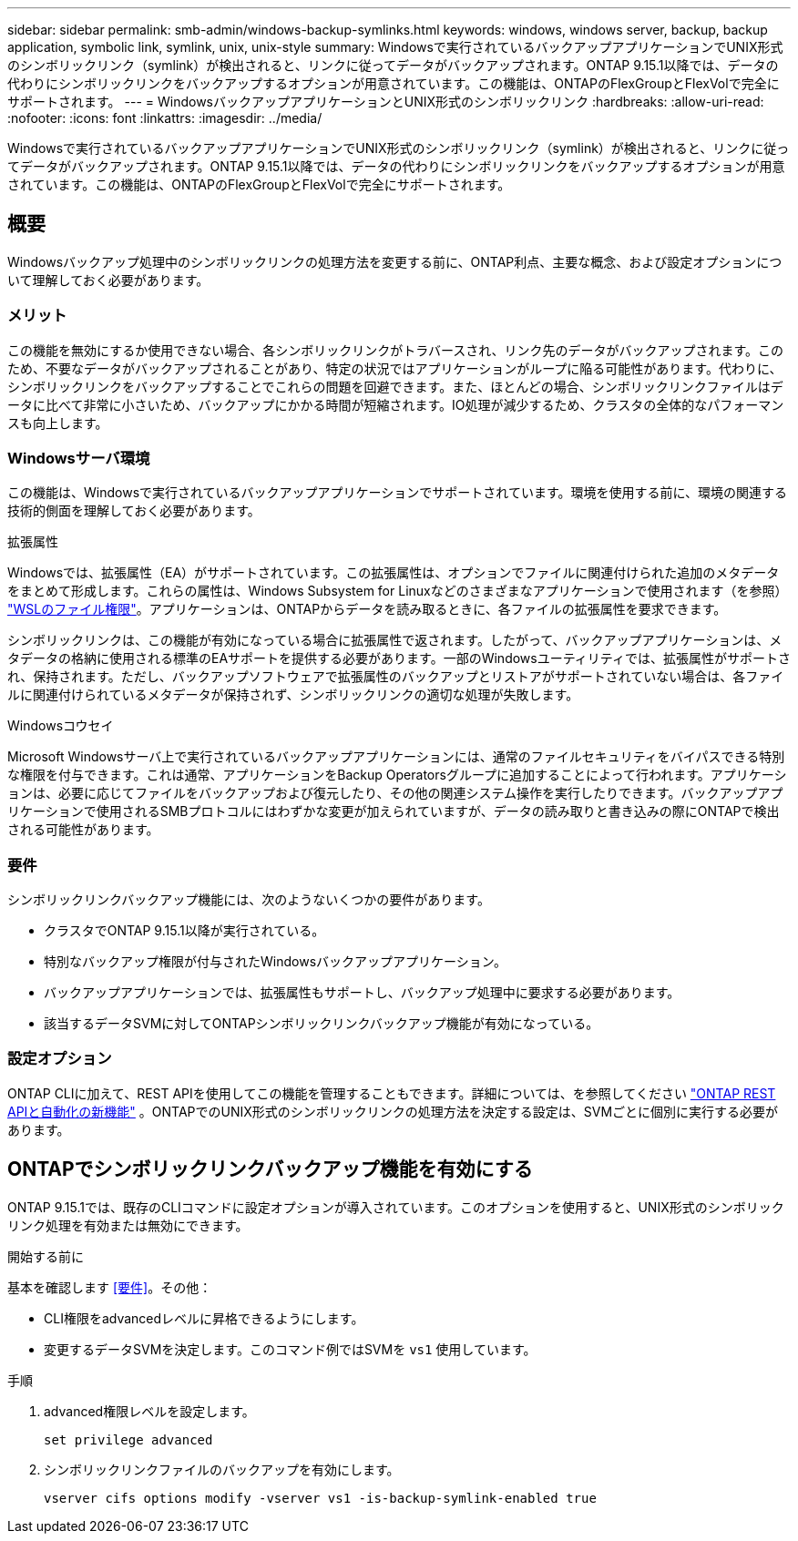 ---
sidebar: sidebar 
permalink: smb-admin/windows-backup-symlinks.html 
keywords: windows, windows server, backup, backup application, symbolic link, symlink, unix, unix-style 
summary: Windowsで実行されているバックアップアプリケーションでUNIX形式のシンボリックリンク（symlink）が検出されると、リンクに従ってデータがバックアップされます。ONTAP 9.15.1以降では、データの代わりにシンボリックリンクをバックアップするオプションが用意されています。この機能は、ONTAPのFlexGroupとFlexVolで完全にサポートされます。 
---
= WindowsバックアップアプリケーションとUNIX形式のシンボリックリンク
:hardbreaks:
:allow-uri-read: 
:nofooter: 
:icons: font
:linkattrs: 
:imagesdir: ../media/


[role="lead"]
Windowsで実行されているバックアップアプリケーションでUNIX形式のシンボリックリンク（symlink）が検出されると、リンクに従ってデータがバックアップされます。ONTAP 9.15.1以降では、データの代わりにシンボリックリンクをバックアップするオプションが用意されています。この機能は、ONTAPのFlexGroupとFlexVolで完全にサポートされます。



== 概要

Windowsバックアップ処理中のシンボリックリンクの処理方法を変更する前に、ONTAP利点、主要な概念、および設定オプションについて理解しておく必要があります。



=== メリット

この機能を無効にするか使用できない場合、各シンボリックリンクがトラバースされ、リンク先のデータがバックアップされます。このため、不要なデータがバックアップされることがあり、特定の状況ではアプリケーションがループに陥る可能性があります。代わりに、シンボリックリンクをバックアップすることでこれらの問題を回避できます。また、ほとんどの場合、シンボリックリンクファイルはデータに比べて非常に小さいため、バックアップにかかる時間が短縮されます。IO処理が減少するため、クラスタの全体的なパフォーマンスも向上します。



=== Windowsサーバ環境

この機能は、Windowsで実行されているバックアップアプリケーションでサポートされています。環境を使用する前に、環境の関連する技術的側面を理解しておく必要があります。

.拡張属性
Windowsでは、拡張属性（EA）がサポートされています。この拡張属性は、オプションでファイルに関連付けられた追加のメタデータをまとめて形成します。これらの属性は、Windows Subsystem for Linuxなどのさまざまなアプリケーションで使用されます（を参照） https://learn.microsoft.com/en-us/windows/wsl/file-permissions["WSLのファイル権限"^]。アプリケーションは、ONTAPからデータを読み取るときに、各ファイルの拡張属性を要求できます。

シンボリックリンクは、この機能が有効になっている場合に拡張属性で返されます。したがって、バックアップアプリケーションは、メタデータの格納に使用される標準のEAサポートを提供する必要があります。一部のWindowsユーティリティでは、拡張属性がサポートされ、保持されます。ただし、バックアップソフトウェアで拡張属性のバックアップとリストアがサポートされていない場合は、各ファイルに関連付けられているメタデータが保持されず、シンボリックリンクの適切な処理が失敗します。

.Windowsコウセイ
Microsoft Windowsサーバ上で実行されているバックアップアプリケーションには、通常のファイルセキュリティをバイパスできる特別な権限を付与できます。これは通常、アプリケーションをBackup Operatorsグループに追加することによって行われます。アプリケーションは、必要に応じてファイルをバックアップおよび復元したり、その他の関連システム操作を実行したりできます。バックアップアプリケーションで使用されるSMBプロトコルにはわずかな変更が加えられていますが、データの読み取りと書き込みの際にONTAPで検出される可能性があります。



=== 要件

シンボリックリンクバックアップ機能には、次のようないくつかの要件があります。

* クラスタでONTAP 9.15.1以降が実行されている。
* 特別なバックアップ権限が付与されたWindowsバックアップアプリケーション。
* バックアップアプリケーションでは、拡張属性もサポートし、バックアップ処理中に要求する必要があります。
* 該当するデータSVMに対してONTAPシンボリックリンクバックアップ機能が有効になっている。




=== 設定オプション

ONTAP CLIに加えて、REST APIを使用してこの機能を管理することもできます。詳細については、を参照してください https://docs.netapp.com/us-en/ontap-automation/whats-new.html["ONTAP REST APIと自動化の新機能"^] 。ONTAPでのUNIX形式のシンボリックリンクの処理方法を決定する設定は、SVMごとに個別に実行する必要があります。



== ONTAPでシンボリックリンクバックアップ機能を有効にする

ONTAP 9.15.1では、既存のCLIコマンドに設定オプションが導入されています。このオプションを使用すると、UNIX形式のシンボリックリンク処理を有効または無効にできます。

.開始する前に
基本を確認します <<要件>>。その他：

* CLI権限をadvancedレベルに昇格できるようにします。
* 変更するデータSVMを決定します。このコマンド例ではSVMを `vs1` 使用しています。


.手順
. advanced権限レベルを設定します。
+
[source, cli]
----
set privilege advanced
----
. シンボリックリンクファイルのバックアップを有効にします。
+
[source, cli]
----
vserver cifs options modify -vserver vs1 -is-backup-symlink-enabled true
----

